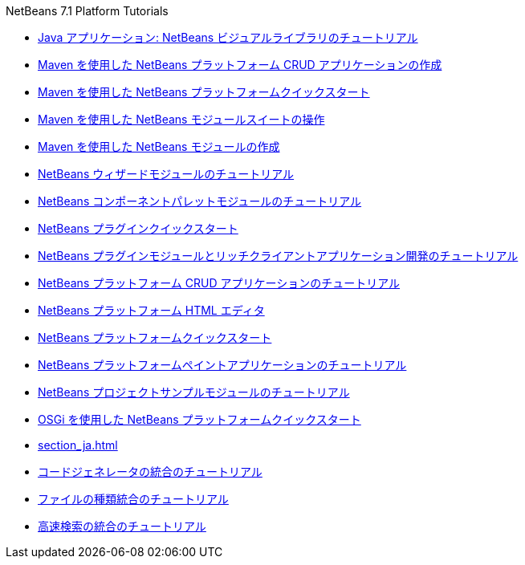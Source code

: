 // 
//     Licensed to the Apache Software Foundation (ASF) under one
//     or more contributor license agreements.  See the NOTICE file
//     distributed with this work for additional information
//     regarding copyright ownership.  The ASF licenses this file
//     to you under the Apache License, Version 2.0 (the
//     "License"); you may not use this file except in compliance
//     with the License.  You may obtain a copy of the License at
// 
//       http://www.apache.org/licenses/LICENSE-2.0
// 
//     Unless required by applicable law or agreed to in writing,
//     software distributed under the License is distributed on an
//     "AS IS" BASIS, WITHOUT WARRANTIES OR CONDITIONS OF ANY
//     KIND, either express or implied.  See the License for the
//     specific language governing permissions and limitations
//     under the License.
//

.NetBeans 7.1 Platform Tutorials
************************************************
- link:nbm-quick-start-visual_ja.html[Java アプリケーション: NetBeans ビジュアルライブラリのチュートリアル]
- link:nbm-maven-crud_ja.html[Maven を使用した NetBeans プラットフォーム CRUD アプリケーションの作成]
- link:nbm-maven-quickstart_ja.html[Maven を使用した NetBeans プラットフォームクイックスタート]
- link:nbm-maven-modulesuite_ja.html[Maven を使用した NetBeans モジュールスイートの操作]
- link:nbm-maven-modulesingle_ja.html[Maven を使用した NetBeans モジュールの作成]
- link:nbm-wizard_ja.html[NetBeans ウィザードモジュールのチュートリアル]
- link:nbm-palette-api2_ja.html[NetBeans コンポーネントパレットモジュールのチュートリアル]
- link:nbm-google_ja.html[NetBeans プラグインクイックスタート]
- link:index_ja.html[NetBeans プラグインモジュールとリッチクライアントアプリケーション開発のチュートリアル]
- link:nbm-crud_ja.html[NetBeans プラットフォーム CRUD アプリケーションのチュートリアル]
- link:nbm-htmleditor_ja.html[NetBeans プラットフォーム HTML エディタ]
- link:nbm-quick-start_ja.html[NetBeans プラットフォームクイックスタート]
- link:nbm-paintapp_ja.html[NetBeans プラットフォームペイントアプリケーションのチュートリアル]
- link:nbm-projectsamples_ja.html[NetBeans プロジェクトサンプルモジュールのチュートリアル]
- link:nbm-osgi-quickstart_ja.html[OSGi を使用した NetBeans プラットフォームクイックスタート]
- link:section_ja.html[]
- link:nbm-code-generator_ja.html[コードジェネレータの統合のチュートリアル]
- link:nbm-filetype_ja.html[ファイルの種類統合のチュートリアル]
- link:nbm-quick-search_ja.html[高速検索の統合のチュートリアル]
************************************************


